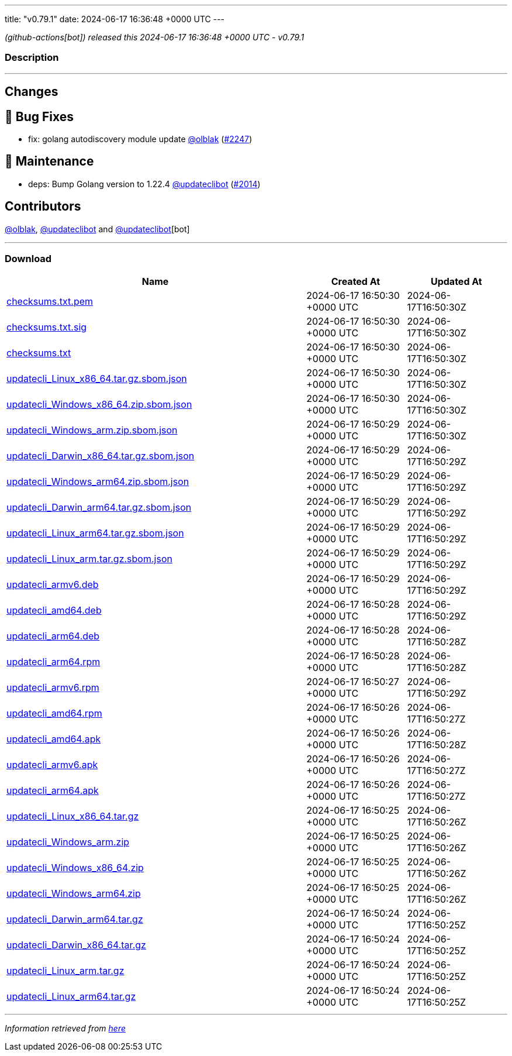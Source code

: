 ---
title: "v0.79.1"
date: 2024-06-17 16:36:48 +0000 UTC
---

// Disclaimer: this file is generated, do not edit it manually.


__ (github-actions[bot]) released this 2024-06-17 16:36:48 +0000 UTC - v0.79.1__


=== Description

---

++++

<h2>Changes</h2>
<h2>🐛 Bug Fixes</h2>
<ul>
<li>fix: golang autodiscovery module update <a class="user-mention notranslate" data-hovercard-type="user" data-hovercard-url="/users/olblak/hovercard" data-octo-click="hovercard-link-click" data-octo-dimensions="link_type:self" href="https://github.com/olblak">@olblak</a> (<a class="issue-link js-issue-link" data-error-text="Failed to load title" data-id="2357424033" data-permission-text="Title is private" data-url="https://github.com/updatecli/updatecli/issues/2247" data-hovercard-type="pull_request" data-hovercard-url="/updatecli/updatecli/pull/2247/hovercard" href="https://github.com/updatecli/updatecli/pull/2247">#2247</a>)</li>
</ul>
<h2>🧰 Maintenance</h2>
<ul>
<li>deps: Bump Golang version to 1.22.4 <a class="user-mention notranslate" data-hovercard-type="user" data-hovercard-url="/users/updateclibot/hovercard" data-octo-click="hovercard-link-click" data-octo-dimensions="link_type:self" href="https://github.com/updateclibot">@updateclibot</a> (<a class="issue-link js-issue-link" data-error-text="Failed to load title" data-id="2211283310" data-permission-text="Title is private" data-url="https://github.com/updatecli/updatecli/issues/2014" data-hovercard-type="pull_request" data-hovercard-url="/updatecli/updatecli/pull/2014/hovercard" href="https://github.com/updatecli/updatecli/pull/2014">#2014</a>)</li>
</ul>
<h2>Contributors</h2>
<p><a class="user-mention notranslate" data-hovercard-type="user" data-hovercard-url="/users/olblak/hovercard" data-octo-click="hovercard-link-click" data-octo-dimensions="link_type:self" href="https://github.com/olblak">@olblak</a>, <a class="user-mention notranslate" data-hovercard-type="user" data-hovercard-url="/users/updateclibot/hovercard" data-octo-click="hovercard-link-click" data-octo-dimensions="link_type:self" href="https://github.com/updateclibot">@updateclibot</a> and <a class="user-mention notranslate" data-hovercard-type="user" data-hovercard-url="/users/updateclibot/hovercard" data-octo-click="hovercard-link-click" data-octo-dimensions="link_type:self" href="https://github.com/updateclibot">@updateclibot</a>[bot]</p>

++++

---



=== Download

[cols="3,1,1" options="header" frame="all" grid="rows"]
|===
| Name | Created At | Updated At

| link:https://github.com/updatecli/updatecli/releases/download/v0.79.1/checksums.txt.pem[checksums.txt.pem] | 2024-06-17 16:50:30 +0000 UTC | 2024-06-17T16:50:30Z

| link:https://github.com/updatecli/updatecli/releases/download/v0.79.1/checksums.txt.sig[checksums.txt.sig] | 2024-06-17 16:50:30 +0000 UTC | 2024-06-17T16:50:30Z

| link:https://github.com/updatecli/updatecli/releases/download/v0.79.1/checksums.txt[checksums.txt] | 2024-06-17 16:50:30 +0000 UTC | 2024-06-17T16:50:30Z

| link:https://github.com/updatecli/updatecli/releases/download/v0.79.1/updatecli_Linux_x86_64.tar.gz.sbom.json[updatecli_Linux_x86_64.tar.gz.sbom.json] | 2024-06-17 16:50:30 +0000 UTC | 2024-06-17T16:50:30Z

| link:https://github.com/updatecli/updatecli/releases/download/v0.79.1/updatecli_Windows_x86_64.zip.sbom.json[updatecli_Windows_x86_64.zip.sbom.json] | 2024-06-17 16:50:30 +0000 UTC | 2024-06-17T16:50:30Z

| link:https://github.com/updatecli/updatecli/releases/download/v0.79.1/updatecli_Windows_arm.zip.sbom.json[updatecli_Windows_arm.zip.sbom.json] | 2024-06-17 16:50:29 +0000 UTC | 2024-06-17T16:50:30Z

| link:https://github.com/updatecli/updatecli/releases/download/v0.79.1/updatecli_Darwin_x86_64.tar.gz.sbom.json[updatecli_Darwin_x86_64.tar.gz.sbom.json] | 2024-06-17 16:50:29 +0000 UTC | 2024-06-17T16:50:29Z

| link:https://github.com/updatecli/updatecli/releases/download/v0.79.1/updatecli_Windows_arm64.zip.sbom.json[updatecli_Windows_arm64.zip.sbom.json] | 2024-06-17 16:50:29 +0000 UTC | 2024-06-17T16:50:29Z

| link:https://github.com/updatecli/updatecli/releases/download/v0.79.1/updatecli_Darwin_arm64.tar.gz.sbom.json[updatecli_Darwin_arm64.tar.gz.sbom.json] | 2024-06-17 16:50:29 +0000 UTC | 2024-06-17T16:50:29Z

| link:https://github.com/updatecli/updatecli/releases/download/v0.79.1/updatecli_Linux_arm64.tar.gz.sbom.json[updatecli_Linux_arm64.tar.gz.sbom.json] | 2024-06-17 16:50:29 +0000 UTC | 2024-06-17T16:50:29Z

| link:https://github.com/updatecli/updatecli/releases/download/v0.79.1/updatecli_Linux_arm.tar.gz.sbom.json[updatecli_Linux_arm.tar.gz.sbom.json] | 2024-06-17 16:50:29 +0000 UTC | 2024-06-17T16:50:29Z

| link:https://github.com/updatecli/updatecli/releases/download/v0.79.1/updatecli_armv6.deb[updatecli_armv6.deb] | 2024-06-17 16:50:29 +0000 UTC | 2024-06-17T16:50:29Z

| link:https://github.com/updatecli/updatecli/releases/download/v0.79.1/updatecli_amd64.deb[updatecli_amd64.deb] | 2024-06-17 16:50:28 +0000 UTC | 2024-06-17T16:50:29Z

| link:https://github.com/updatecli/updatecli/releases/download/v0.79.1/updatecli_arm64.deb[updatecli_arm64.deb] | 2024-06-17 16:50:28 +0000 UTC | 2024-06-17T16:50:28Z

| link:https://github.com/updatecli/updatecli/releases/download/v0.79.1/updatecli_arm64.rpm[updatecli_arm64.rpm] | 2024-06-17 16:50:28 +0000 UTC | 2024-06-17T16:50:28Z

| link:https://github.com/updatecli/updatecli/releases/download/v0.79.1/updatecli_armv6.rpm[updatecli_armv6.rpm] | 2024-06-17 16:50:27 +0000 UTC | 2024-06-17T16:50:29Z

| link:https://github.com/updatecli/updatecli/releases/download/v0.79.1/updatecli_amd64.rpm[updatecli_amd64.rpm] | 2024-06-17 16:50:26 +0000 UTC | 2024-06-17T16:50:27Z

| link:https://github.com/updatecli/updatecli/releases/download/v0.79.1/updatecli_amd64.apk[updatecli_amd64.apk] | 2024-06-17 16:50:26 +0000 UTC | 2024-06-17T16:50:28Z

| link:https://github.com/updatecli/updatecli/releases/download/v0.79.1/updatecli_armv6.apk[updatecli_armv6.apk] | 2024-06-17 16:50:26 +0000 UTC | 2024-06-17T16:50:27Z

| link:https://github.com/updatecli/updatecli/releases/download/v0.79.1/updatecli_arm64.apk[updatecli_arm64.apk] | 2024-06-17 16:50:26 +0000 UTC | 2024-06-17T16:50:27Z

| link:https://github.com/updatecli/updatecli/releases/download/v0.79.1/updatecli_Linux_x86_64.tar.gz[updatecli_Linux_x86_64.tar.gz] | 2024-06-17 16:50:25 +0000 UTC | 2024-06-17T16:50:26Z

| link:https://github.com/updatecli/updatecli/releases/download/v0.79.1/updatecli_Windows_arm.zip[updatecli_Windows_arm.zip] | 2024-06-17 16:50:25 +0000 UTC | 2024-06-17T16:50:26Z

| link:https://github.com/updatecli/updatecli/releases/download/v0.79.1/updatecli_Windows_x86_64.zip[updatecli_Windows_x86_64.zip] | 2024-06-17 16:50:25 +0000 UTC | 2024-06-17T16:50:26Z

| link:https://github.com/updatecli/updatecli/releases/download/v0.79.1/updatecli_Windows_arm64.zip[updatecli_Windows_arm64.zip] | 2024-06-17 16:50:25 +0000 UTC | 2024-06-17T16:50:26Z

| link:https://github.com/updatecli/updatecli/releases/download/v0.79.1/updatecli_Darwin_arm64.tar.gz[updatecli_Darwin_arm64.tar.gz] | 2024-06-17 16:50:24 +0000 UTC | 2024-06-17T16:50:25Z

| link:https://github.com/updatecli/updatecli/releases/download/v0.79.1/updatecli_Darwin_x86_64.tar.gz[updatecli_Darwin_x86_64.tar.gz] | 2024-06-17 16:50:24 +0000 UTC | 2024-06-17T16:50:25Z

| link:https://github.com/updatecli/updatecli/releases/download/v0.79.1/updatecli_Linux_arm.tar.gz[updatecli_Linux_arm.tar.gz] | 2024-06-17 16:50:24 +0000 UTC | 2024-06-17T16:50:25Z

| link:https://github.com/updatecli/updatecli/releases/download/v0.79.1/updatecli_Linux_arm64.tar.gz[updatecli_Linux_arm64.tar.gz] | 2024-06-17 16:50:24 +0000 UTC | 2024-06-17T16:50:25Z

|===


---

__Information retrieved from link:https://github.com/updatecli/updatecli/releases/tag/v0.79.1[here]__


